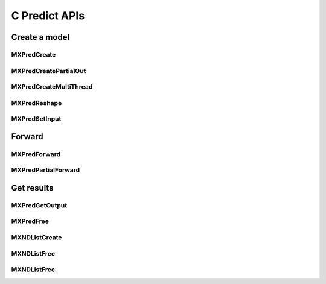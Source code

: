 .. raw:: html

   <div class="mx-api">

.. role:: hidden
    :class: hidden-section

C Predict APIs
==============

Create a model
--------------


:hidden:`MXPredCreate`
~~~~~~~~~~~~~~~~~~~~~~

.. doxygenfunction:: MXPredCreate
    :project: mxnet


:hidden:`MXPredCreatePartialOut`
~~~~~~~~~~~~~~~~~~~~~~~~~~~~~~~~

.. doxygenfunction:: MXPredCreatePartialOut
    :project: mxnet



:hidden:`MXPredCreateMultiThread`
~~~~~~~~~~~~~~~~~~~~~~~~~~~~~~~~~

.. doxygenfunction:: MXPredCreateMultiThread
    :project: mxnet


:hidden:`MXPredReshape`
~~~~~~~~~~~~~~~~~~~~~~~

.. doxygenfunction:: MXPredReshape
    :project: mxnet


:hidden:`MXPredSetInput`
~~~~~~~~~~~~~~~~~~~~~~~~

.. doxygenfunction:: MXPredSetInput
    :project: mxnet

Forward
--------


:hidden:`MXPredForward`
~~~~~~~~~~~~~~~~~~~~~~~

.. doxygenfunction:: MXPredForward
    :project: mxnet


:hidden:`MXPredPartialForward`
~~~~~~~~~~~~~~~~~~~~~~~~~~~~~~

.. doxygenfunction:: MXPredPartialForward
    :project: mxnet

Get results
-----------


:hidden:`MXPredGetOutput`
~~~~~~~~~~~~~~~~~~~~~~~~~

.. doxygenfunction:: MXPredGetOutput
    :project: mxnet


:hidden:`MXPredFree`
~~~~~~~~~~~~~~~~~~~~

.. doxygenfunction:: MXPredFree
    :project: mxnet


:hidden:`MXNDListCreate`
~~~~~~~~~~~~~~~~~~~~~~~~

.. doxygenfunction:: MXNDListCreate
    :project: mxnet


:hidden:`MXNDListFree`
~~~~~~~~~~~~~~~~~~~~~~

.. doxygenfunction:: MXNDListFree
    :project: mxnet


:hidden:`MXNDListFree`
~~~~~~~~~~~~~~~~~~~~~~

.. doxygenfunction:: MXNDListFree
    :project: mxnet

.. raw:: html

    </div>
